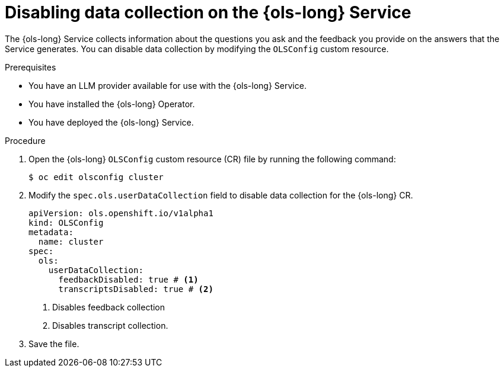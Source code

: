 // Module included in the following assemblies:
// * lightspeed-docs-main/about/ols-about-openshift-lightspeed.adoc

:_mod-docs-content-type: PROCEDURE
[id="ols-disabling-data-collection-operator_{context}"]
= Disabling data collection on the {ols-long} Service

The {ols-long} Service collects information about the questions you ask and the feedback you provide on the answers that the Service generates. You can disable data collection by modifying the `OLSConfig` custom resource.

.Prerequisites

* You have an LLM provider available for use with the {ols-long} Service.

* You have installed the {ols-long} Operator.

* You have deployed the {ols-long} Service.

.Procedure

. Open the {ols-long} `OLSConfig` custom resource (CR) file by running the following command:
+
[source,terminal]
----
$ oc edit olsconfig cluster
----

. Modify the `spec.ols.userDataCollection` field to disable data collection for the {ols-long} CR.
+
[source,yaml]
----
apiVersion: ols.openshift.io/v1alpha1
kind: OLSConfig
metadata:
  name: cluster
spec:
  ols:
    userDataCollection:
      feedbackDisabled: true # <1>
      transcriptsDisabled: true # <2>
----
<1> Disables feedback collection 
<2> Disables transcript collection.

. Save the file. 
